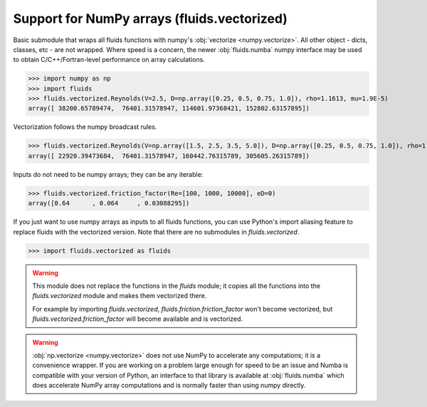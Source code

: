 Support for NumPy arrays (fluids.vectorized)
============================================

Basic submodule that wraps all fluids functions with numpy's :obj:`vectorize <numpy.vectorize>`.
All other object - dicts, classes, etc - are not wrapped. 
Where speed is a concern, the newer :obj:`fluids.numba` numpy interface may be used to obtain
C/C++/Fortran-level performance on array calculations.

>>> import numpy as np
>>> import fluids
>>> fluids.vectorized.Reynolds(V=2.5, D=np.array([0.25, 0.5, 0.75, 1.0]), rho=1.1613, mu=1.9E-5)
array([ 38200.65789474,  76401.31578947, 114601.97368421, 152802.63157895])

Vectorization follows the numpy broadcast rules.

>>> fluids.vectorized.Reynolds(V=np.array([1.5, 2.5, 3.5, 5.0]), D=np.array([0.25, 0.5, 0.75, 1.0]), rho=1.1613, mu=1.9E-5)
array([ 22920.39473684,  76401.31578947, 160442.76315789, 305605.26315789])

Inputs do not need to be numpy arrays; they can be any iterable:

>>> fluids.vectorized.friction_factor(Re=[100, 1000, 10000], eD=0)
array([0.64      , 0.064     , 0.03088295])

If you just want to use numpy arrays as inputs to all fluids functions, you can use Python's import aliasing feature to replace fluids with the vectorized version. Note that there are no submodules in `fluids.vectorized`.

>>> import fluids.vectorized as fluids

.. warning::
    This module does not replace the functions in the `fluids` module; it
    copies all the functions into the `fluids.vectorized` module and makes
    them vectorized there.

    For example by importing `fluids.vectorized`,
    `fluids.friction.friction_factor` won't become vectorized, 
    but `fluids.vectorized.friction_factor` will become available and is vectorized.

.. warning:: :obj:`np.vectorize <numpy.vectorize>` does not use NumPy to accelerate any computations;
   it is a convenience wrapper. If you are working on a problem large enough for
   speed to be an issue and Numba is compatible with your version of Python,
   an interface to that library is available at :obj:`fluids.numba` which does
   accelerate NumPy array computations and is normally faster than using numpy
   directly.
